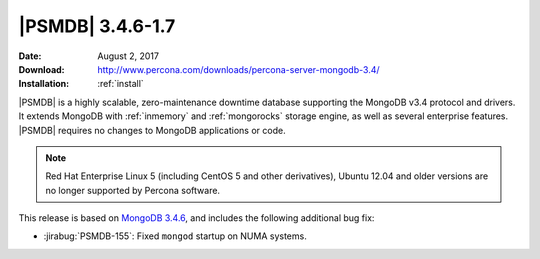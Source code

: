 .. _3.4.6-1.7:

===================
 |PSMDB| 3.4.6-1.7
===================

:Date: August 2, 2017
:Download: http://www.percona.com/downloads/percona-server-mongodb-3.4/
:Installation: :ref:`install`

|PSMDB| is a highly scalable,
zero-maintenance downtime database
supporting the MongoDB v3.4 protocol and drivers.
It extends MongoDB with :ref:`inmemory` and :ref:`mongorocks` storage engine,
as well as several enterprise features.
|PSMDB| requires no changes to MongoDB applications or code.

.. note:: Red Hat Enterprise Linux 5 (including CentOS 5 and other derivatives), Ubuntu 12.04 and older versions are no longer supported by Percona software.

This release is based on `MongoDB 3.4.6
<https://docs.mongodb.com/manual/release-notes/3.4/#jul-5-2017>`_,
and includes the following additional bug fix:

* :jirabug:`PSMDB-155`: Fixed ``mongod`` startup on NUMA systems.

